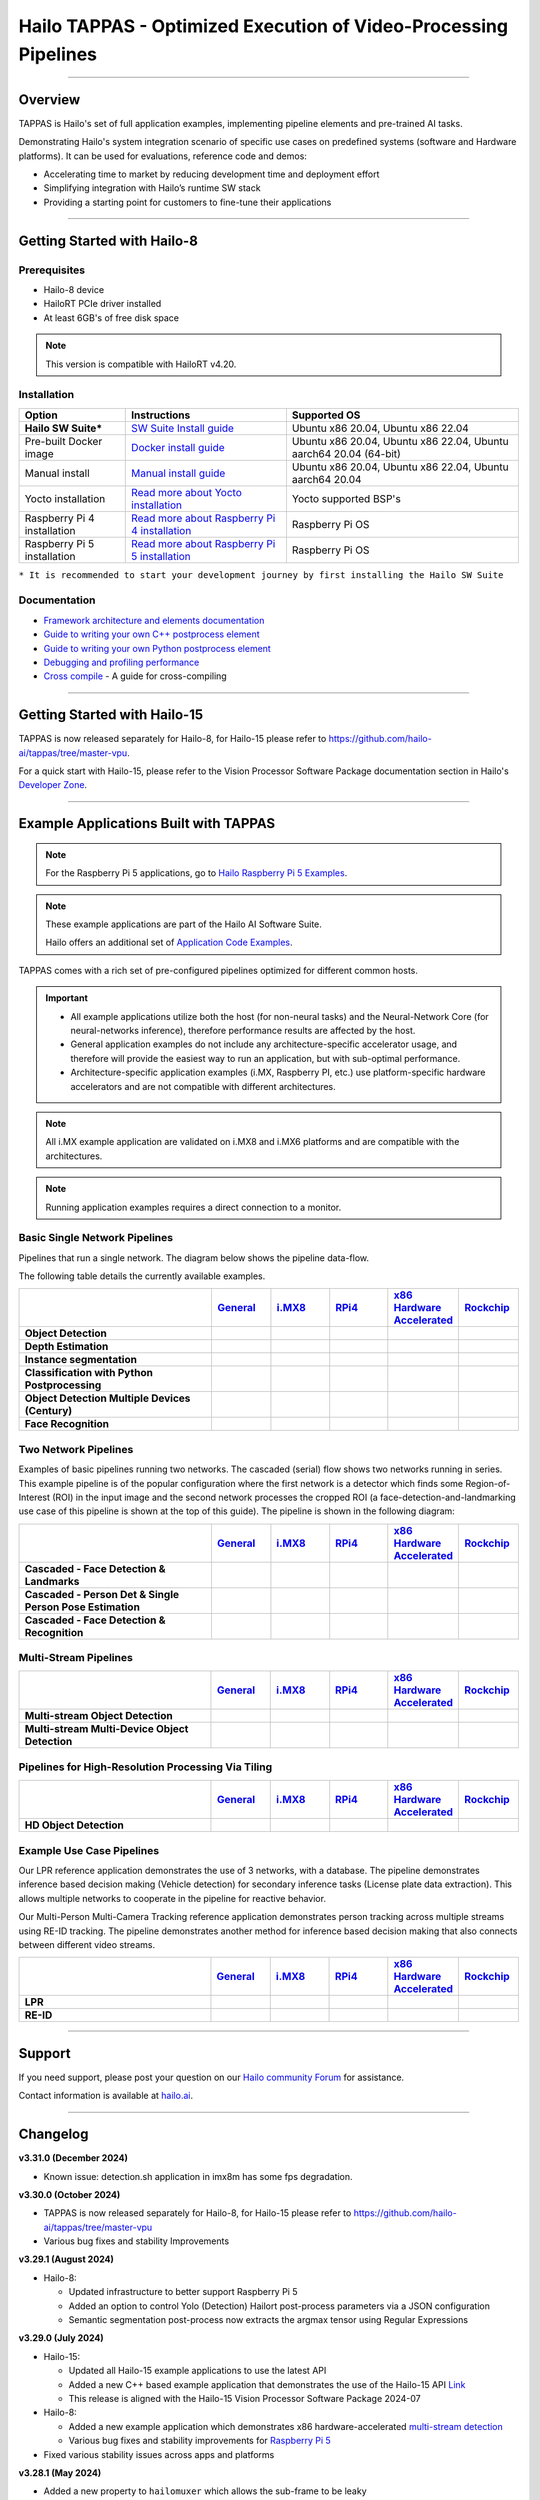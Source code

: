 Hailo TAPPAS - Optimized Execution of Video-Processing Pipelines
================================================================

.. |gstreamer| image:: https://img.shields.io/badge/gstreamer-1.16%20%7C%201.18%20%7C%201.20-blue
   :target: https://gstreamer.freedesktop.org/
   :alt: Gstreamer 1.16 | 1.18 | 1.20
   :width: 150
   :height: 20

.. |hailort| image:: https://img.shields.io/badge/HailoRT-4.19.0-green
   :target: https://github.com/hailo-ai/hailort
   :alt: HailoRT
   :height: 20


.. |license| image:: https://img.shields.io/badge/License-LGPLv2.1-green
   :target: https://github.com/hailo-ai/tappas/blob/master/LICENSE
   :alt: License: LGPL v2.1
   :height: 20

.. |check_mark| image:: ./resources/check_mark.png
  :width: 20
  :align: middle

.. image:: ./resources/github_Tappas_Mar24.jpg
  :height: 300
  :width: 600
  :align: center


.. raw:: html

   <div align="center">
      <img src="./apps/h8/gstreamer/general/cascading_networks/readme_resources/cascading_app.gif"/>
   </div>

|gstreamer| |hailort| |license|

----

Overview
--------

TAPPAS is Hailo's set of full application examples, implementing pipeline elements and
pre-trained AI tasks.

Demonstrating Hailo's system integration scenario of specific use cases on predefined systems
(software and Hardware platforms). It can be used for evaluations, reference code and demos:

* Accelerating time to market by reducing development time and deployment effort
* Simplifying integration with Hailo’s runtime SW stack
* Providing a starting point for customers to fine-tune their applications

.. image:: ./resources/HAILO_TAPPAS_SW_STACK.svg


----

Getting Started with Hailo-8
----------------------------

Prerequisites
^^^^^^^^^^^^^

* Hailo-8 device
* HailoRT PCIe driver installed
* At least 6GB's of free disk space


.. note::
    This version is compatible with HailoRT v4.20.


Installation
^^^^^^^^^^^^

.. list-table::
   :header-rows: 1

   * - Option
     - Instructions
     - Supported OS
   * - **Hailo SW Suite***
     - `SW Suite Install guide <docs/installation/sw-suite-install.rst>`_
     - Ubuntu x86 20.04, Ubuntu x86 22.04
   * - Pre-built Docker image
     - `Docker install guide <docs/installation/docker-install.rst>`_
     - Ubuntu x86 20.04, Ubuntu x86 22.04, Ubuntu aarch64 20.04 (64-bit)
   * - Manual install
     - `Manual install guide <docs/installation/manual-install.rst>`_
     - Ubuntu x86 20.04, Ubuntu x86 22.04, Ubuntu aarch64 20.04
   * - Yocto installation
     - `Read more about Yocto installation <docs/installation/yocto.rst>`_
     - Yocto supported BSP's
   * - Raspberry Pi 4 installation
     - `Read more about Raspberry Pi 4 installation <docs/installation/raspberry-pi-install.rst>`_
     - Raspberry Pi OS
   * - Raspberry Pi 5 installation
     - `Read more about Raspberry Pi 5 installation <https://github.com/hailo-ai/hailo-rpi5-examples/blob/main/doc/install-raspberry-pi5.md>`_
     - Raspberry Pi OS



``* It is recommended to start your development journey by first installing the Hailo SW Suite``

Documentation
^^^^^^^^^^^^^

* `Framework architecture and elements documentation <docs/TAPPAS_architecture.rst>`_
* `Guide to writing your own C++ postprocess element <docs/write_your_own_application/write-your-own-postprocess.rst>`_
* `Guide to writing your own Python postprocess element <docs/write_your_own_application/write-your-own-python-postprocess.rst>`_
* `Debugging and profiling performance <docs/write_your_own_application/debugging.rst>`_
* `Cross compile <tools/cross_compiler/README.rst>`_ - A guide for cross-compiling

----

Getting Started with Hailo-15
-----------------------------

TAPPAS is now released separately for Hailo-8, for Hailo-15 please refer to https://github.com/hailo-ai/tappas/tree/master-vpu.

For a quick start with Hailo-15, please refer to the Vision Processor Software Package documentation section
in Hailo's `Developer Zone <https://hailo.ai/developer-zone/documentation/>`_.

----

Example Applications Built with TAPPAS
--------------------------------------

.. note:: For the Raspberry Pi 5 applications, go to
  `Hailo Raspberry Pi 5 Examples <https://github.com/hailo-ai/hailo-rpi5-examples>`_.

.. note:: These example applications are part of the Hailo AI Software Suite.

  Hailo offers an additional set of
  `Application Code Examples <https://github.com/hailo-ai/Hailo-Application-Code-Examples>`_.

TAPPAS comes with a rich set of pre-configured pipelines optimized for different common hosts.


.. important:: 
    * All example applications utilize both the host (for non-neural tasks) and the Neural-Network Core
      (for neural-networks inference), therefore performance results are affected by the host.
    * General application examples do not include any architecture-specific accelerator usage,
      and therefore will provide the easiest way to run an application, but with sub-optimal performance.
    * Architecture-specific application examples (i.MX, Raspberry PI, etc.) use platform-specific
      hardware accelerators and are not compatible with different architectures.

.. note::
    All i.MX example application are validated on i.MX8 and i.MX6 platforms and are compatible with the architectures.

.. note::
    Running application examples requires a direct connection to a monitor.

Basic Single Network Pipelines
^^^^^^^^^^^^^^^^^^^^^^^^^^^^^^

Pipelines that run a single network. The diagram below shows the pipeline data-flow.


.. image:: resources/single_net_pipeline.jpg


The following table details the currently available examples.

.. list-table::
   :header-rows: 1
   :stub-columns: 1
   :widths: 40 12 12 12 12 12
   :align: center

   * - 
     - `General <apps/h8/gstreamer/general/README.rst>`_
     - `i.MX8 <apps/h8/gstreamer/imx8/README.rst>`_
     - `RPi4 <apps/h8/gstreamer/raspberrypi/README.rst>`_
     - `x86 Hardware Accelerated <apps/h8/gstreamer/x86_hw_accelerated/README.rst>`_
     - `Rockchip <apps/h8/gstreamer/rockchip/README.rst>`_
   * - Object Detection
     - |check_mark|
     - |check_mark|
     - |check_mark|
     - 
     - |check_mark|
   * - Depth Estimation
     - |check_mark|
     - |check_mark|
     - |check_mark|
     - 
     - 
   * - Instance segmentation
     - |check_mark|
     - 
     - 
     - 
     - 
   * - Classification with Python Postprocessing
     - |check_mark|
     - 
     - 
     - 
     - 
   * - Object Detection Multiple Devices (Century)
     - |check_mark|
     - 
     - 
     - |check_mark|
     - 
   * - Face Recognition
     - |check_mark|
     - 
     - 
     - 
     - 


Two Network Pipelines
^^^^^^^^^^^^^^^^^^^^^

Examples of basic pipelines running two networks.
The cascaded (serial) flow shows two networks running in series. This example pipeline is of the popular configuration where the first network is a detector which finds some Region-of-Interest (ROI) in the input image and the second network processes the cropped ROI (a face-detection-and-landmarking use case of this pipeline is shown at the top of this guide). The pipeline is shown in the following diagram:


.. image:: resources/cascaded_nets_pipeline.png


.. list-table::
   :header-rows: 1
   :stub-columns: 1
   :widths: 40 12 12 12 12 12
   :align: center

   * - 
     - `General <apps/h8/gstreamer/general/README.rst>`_
     - `i.MX8 <apps/h8/gstreamer/imx8/README.rst>`_
     - `RPi4 <apps/h8/gstreamer/raspberrypi/README.rst>`_
     - `x86 Hardware Accelerated <apps/h8/gstreamer/x86_hw_accelerated/README.rst>`_
     - `Rockchip <apps/h8/gstreamer/rockchip/README.rst>`_
   * - Cascaded - Face Detection & Landmarks
     - |check_mark|
     - 
     - |check_mark|
     - 
     - 
   * - Cascaded - Person Det & Single Person Pose Estimation
     - |check_mark|
     - |check_mark|
     - 
     - 
     - 
   * - Cascaded - Face Detection & Recognition
     - |check_mark|
     - 
     - 
     - 
     - 


Multi-Stream Pipelines
^^^^^^^^^^^^^^^^^^^^^^

.. image:: docs/resources/one_network_multi_stream.png


.. list-table::
   :header-rows: 1
   :stub-columns: 1
   :widths: 40 12 12 12 12 12 
   :align: center

   * - 
     - `General <apps/h8/gstreamer/general/README.rst>`_
     - `i.MX8 <apps/h8/gstreamer/imx8/README.rst>`_
     - `RPi4 <apps/h8/gstreamer/raspberrypi/README.rst>`_
     - `x86 Hardware Accelerated <apps/h8/gstreamer/x86_hw_accelerated/README.rst>`_
     - `Rockchip <apps/h8/gstreamer/rockchip/README.rst>`_
   * - Multi-stream Object Detection
     - |check_mark|
     -
     - 
     - |check_mark|
     - |check_mark|
   * - Multi-stream Multi-Device Object Detection
     - |check_mark|
     - 
     - 
     - 
     - 
     


Pipelines for High-Resolution Processing Via Tiling
^^^^^^^^^^^^^^^^^^^^^^^^^^^^^^^^^^^^^^^^^^^^^^^^^^^

.. image:: docs/resources/tiling-example.png


.. list-table::
   :header-rows: 1
   :stub-columns: 1
   :widths: 40 12 12 12 12 12
   :align: center

   * - 
     - `General <apps/h8/gstreamer/general/README.rst>`_
     - `i.MX8 <apps/h8/gstreamer/imx8/README.rst>`_
     - `RPi4 <apps/h8/gstreamer/raspberrypi/README.rst>`_
     - `x86 Hardware Accelerated <apps/h8/gstreamer/x86_hw_accelerated/README.rst>`_
     - `Rockchip <apps/h8/gstreamer/rockchip/README.rst>`_
   * - HD Object Detection
     - |check_mark|
     - 
     - 
     - 
     - |check_mark|


Example Use Case Pipelines
^^^^^^^^^^^^^^^^^^^^^^^^^^

Our LPR reference application demonstrates the use of 3 networks, with a database.
The pipeline demonstrates inference based decision making (Vehicle detection) for secondary inference tasks (License plate data extraction). This allows multiple networks to cooperate in the pipeline for reactive behavior.


.. image:: resources/lpr_pipeline.png

Our Multi-Person Multi-Camera Tracking reference application demonstrates person tracking across multiple streams using RE-ID tracking.
The pipeline demonstrates another method for inference based decision making that also connects between different video streams.


.. image:: resources/re_id_pipeline.png

.. list-table::
   :header-rows: 1
   :stub-columns: 1
   :widths: 40 12 12 12 12 12
   :align: center

   * - 
     - `General <apps/h8/gstreamer/general/README.rst>`_
     - `i.MX8 <apps/h8/gstreamer/imx8/README.rst>`_
     - `RPi4 <apps/h8/gstreamer/raspberrypi/README.rst>`_
     - `x86 Hardware Accelerated <apps/h8/gstreamer/x86_hw_accelerated/README.rst>`_
     - `Rockchip <apps/h8/gstreamer/rockchip/README.rst>`_
   * - LPR
     - |check_mark|
     - |check_mark|
     - 
     - 
     - |check_mark|
   * - RE-ID
     - |check_mark|
     - 
     - 
     - 
     - 


----

Support
-------

If you need support, please post your question on our `Hailo community Forum <https://community.hailo.ai/>`_ for assistance.

Contact information is available at `hailo.ai <https://hailo.ai/contact-us/>`_.

----

Changelog
----------

**v3.31.0 (December 2024)**

* Known issue: detection.sh application in imx8m has some fps degradation.

**v3.30.0 (October 2024)**

* TAPPAS is now released separately for Hailo-8, for Hailo-15 please refer to https://github.com/hailo-ai/tappas/tree/master-vpu
* Various bug fixes and stability Improvements

**v3.29.1 (August 2024)**

* Hailo-8:

  * Updated infrastructure to better support Raspberry Pi 5
  * Added an option to control Yolo (Detection) Hailort post-process parameters via a JSON configuration
  * Semantic segmentation post-process now extracts the argmax tensor using Regular Expressions


**v3.29.0 (July 2024)**

* Hailo-15:

  * Updated all Hailo-15 example applications to use the latest API
  * Added a new C++ based example application that demonstrates the use of the
    Hailo-15 API `Link <core/hailo/apps/hailo15/ai_example_app/README.rst>`_
  * This release is aligned with the Hailo-15 Vision Processor Software Package 2024-07

* Hailo-8:

  * Added a new example application which demonstrates x86 hardware-accelerated
    `multi-stream detection <apps/h8/gstreamer/x86_hw_accelerated/multistream_detection/README.rst>`_
  * Various bug fixes and stability improvements for `Raspberry Pi 5 <https://github.com/hailo-ai/hailo-rpi5-examples>`_

* Fixed various stability issues across apps and platforms

**v3.28.1 (May 2024)**

* Added a new property to ``hailomuxer`` which allows the sub-frame to be leaky
* ``hailooverlay`` now properly supports Hailo-15 with a new DMABuf sync mechanism
* ``hailovideoscale`` (Hailo-15 Element) now supports the ``letterbox`` property

**v3.28.0 (April 2024)**

* Tappas was updated in this version, with a revised list of supported platform and apps
* Added ``yolov8`` (as default) to Detection application examples
* Fixed various stability issues across apps and platforms
* This release is aligned to Hailo-15 Vision Processor Software Package 2024-04

**v3.27.2 (March 2024)**

* Aligned to Hailo-15 Vision Processor Software Package 2024-01.2
* Added a new example application - Frontend Update
* Updated the hailo OSD API
* Detection application now works with an updated ``hailonet`` element
* Various bugs fixes

**v3.27.1 (February 2024)**

* Aligned to Hailo-15 Vision Processor Software Package 2024-01.1
* Added a new Hailo-15 external host application that saves udp stream to file 

**v3.27.0 (January 2024)**

* Updated the Hailo-15 applications to use the updated Media Library implementation:

  * Basic Security Camera (streaming)
  * Detection
  * Single Stream OSD (On-Screen Display)

* Added a folder for external host scripts and added the UDP Stream Display script

.. note:: TAPPAS supports both Hailo-15 and Hailo-8. Temporarily, in this version, only the
  following Hailo-8 based example applications are supported:

    * Detection

      * yolov5
      * mobilenet_ssd

    * Multi-Stream Detection

      * Multi-Stream Detection
      * MultiStream Detection with Stream Multiplexer

    * License Plate Recognition

  These applications are supported under the general folder (x86-based platforms).

**v3.26.2 (December 2023)**

* Aligned to Hailo-15 Vision Processor Software Package 2023-10.2
* Add grayscale support for Media Library Front-end
* Various bug fixes for Hailo-15 pipelines

**v3.26.1 (November 2023)**

* Aligned to Hailo-15 Vision Processor Software Package 2023-10.1
* Updated OSD configuration to support new dynamic features and adjust to the updated Media Library implementation
* Added a script for displaying UDP streams
* Basic security camera (Media Library implementation) now support 5 outputs

**v3.26.0 (October 2023)**

* Added Hailo-15 supported application examples:

  * Detection
  * License Plate Recognition
  * A new Hailo-15 specific example application - Basic Security Camera (streaming)

* Removed Yolact models support from Instance Segmentation
* Various bug fixes:

  * Fixed the Detection application on i.MX6 platforms
  * Fixed an issue with Face Recognition which prevented faces to be recognized ins some scenarios
  * Fixed an issue which caused a warning when running some networks

**v3.25.0 (July 2023)**

* Improved Yolov5seg post-process performance
* Updated Yolo networks to use the HailoRT native post-process (selected models)
* Added "non-blocking mode" and "wait-time" properties to hailoroundrobin element

**v3.24.0 (March 2023)**

* Added support for `Rockchip RK3588 <apps/h8/gstreamer/rockchip/README.rst>`_ (validated on Firefly ITX-3588J platform)
* Video Management System now supports multi-device (Ubuntu 22.04 only)
* Video Management System (single device) now works on Ubuntu 20.04
* Added a new model to `Instance Segmentation Pipeline <apps/h8/gstreamer/general/instance_segmentation/README.rst>`_:

  * `yolov5seg` - which has improved performance compared to `yolact`

* New applications for `i.MX8 <apps/h8/gstreamer/imx8/README.rst>`_:

  * Object Detection and Pose Estimation (cascaded)
  * Multi-Stream Detection

* Added a TAPPAS Graphic User Interface to easily run selected general example applications (preview) on the TAPPAS Docker - to activate it, run `tappas-gui`
* Added back `yolox_l_leaky` to the `Century general application <apps/h8/gstreamer/general/century/README.rst>`_
* Reduced docker size


**v3.23.1 (February 2023)**

* Updated to HailoRT 4.12.1
* Fixed a documentation mistake in `Writing your own Python postprocess <docs/write_your_own_application/write-your-own-python-postprocess.rst>`_


**v3.23.0 (December 2022)**

* New Apps:

  * Added `x86_hw_accelerated <apps/h8/gstreamer/x86_hw_accelerated/README.rst>`_ example pipelines
    that use Video Acceleration API (VA-API) over Intel processors that support
    `Quick Sync <https://en.wikipedia.org/wiki/Intel_Quick_Sync_Video>`_:

    * Video Management System -
      a pipeline that demonstrates a VMS application which runs several streams and different tasks - Face Recognition,
      Face Attributes and Person Attributes. Currently this example pipeline is supported on Ubuntu 22.04 only
    * `Multi-stream detection <apps/h8/gstreamer/x86_hw_accelerated/multistream_detection/README.rst>`_
    * `Century <apps/h8/gstreamer/x86_hw_accelerated/century/README.rst>`_

  * Pose Estimation pipeline with two cascading networks - `Person detection and single person pose estimation <apps/h8/gstreamer/general/cascading_networks/README.rst>`_
  * `Face recognition <apps/h8/gstreamer/general/face_recognition/README.rst>`_
  * Updated i.MX6 Object Detection App - New network, updated the pipeline to include i.MX6 hardware acceleration

* Added new models to `Instance Segmentation Pipeline <apps/h8/gstreamer/general/instance_segmentation/README.rst>`_:

  * yolact_regnetx_1.6gf
  * yolact_regnetx_800mf (80 classes) 

* `Century app <apps/h8/gstreamer/general/century/README.rst>`_ now uses a new network (yolov5m)
* `Multi-Camera Multi-Person Tracking (RE-ID) <apps/h8/gstreamer/general/multi_person_multi_camera_tracking/README.rst>`_  -  Improved pipeline performance and accuracy
* Added support for Ubuntu 22.04 (release-grade)

**v3.22.0 (November 2022)**

* New element `hailoimportzmq` - provides an entry point for importing metadata exported by `hailoexportzmq` (HailoObjects) into the pipeline
* Added Depth Estimation, Object Detection and Classification pipelines for i.MX6 Pipelines
* Changed the debugging tracers to use an internal tracing mechanism  

**v3.21.0 (October 2022)**

* New Apps:
  
  * `Multi-stream detection that uses HailoRT Stream Multiplexer <apps/h8/gstreamer/general/multistream_detection/README.rst>`_ - Demonstrates the usage of HailoRT stream multiplexer (preview)

* New elements - `hailoexportfile` and `hailoexportmq` which provide an access point in the pipeline to export metadata (HailoObjects)
* Improved pipeline profiling by adding new tracers and replacing the GUI of `gst-shark <docs/write_your_own_application/debugging.rst>`_
* Ubuntu 22 is now supported (GStreamer 1.20, preview)
* Yocto Kirkstone is now supported (GStreamer 1.20)

**v3.20.0 (August 2022)**

* New Apps:
  
  * `Detection every X frames pipeline <apps/h8/gstreamer/general/detection/README.rst>`_ - Demonstrates the ability of skipping frames using a tracker

* Improvements to Multi-Camera Multi-Person Tracking (RE-ID) pipeline (released)

**v3.19.1 (July 2022)**

* New Apps:
  
  * Multi-Camera Multi-Person Tracking (RE-ID) pipeline `multi_person_multi_camera_tracking.sh <apps/h8/gstreamer/general/multi_person_multi_camera_tracking/README.rst>`_ (preview)

**v3.19.0 (June 2022)**

* New Apps:

  * Added Cascading networks, Depth Estimation, Pose Estimation and Semantic Segmentation pipelines for `i.MX Pipelines <apps/h8/gstreamer/imx8/README.rst>`_

* Added an option to control post-process parameters via a JSON configuration for the detection application
* Added support for Raspberry Pi Raspbian OS
* Native Application now uses TAPPAS post-process
* LPR (License Plate Recognition) pipeline is simplified to bash only
* New detection post-process - Nanodet

.. note::
    Ubuntu 18.04 will be deprecated in TAPPAS future version

.. note::
    Python 3.6 will be deprecated in TAPPAS future version

**v3.18.0 (April 2022)**

* New Apps:

  * LPR (License Plate Recognition) pipeline and facial landmark pipeline for `i.MX Pipelines <apps/h8/gstreamer/imx8/README.rst>`_

* Added the ability of compiling a specific TAPPAS target (post-processes, elements)
* Improved the performance of Raspberry Pi example applications


**v3.17.0 (March 2022)** 

* New Apps:

  * LPR (License Plate Recognition) pipeline for `General Pipelines <apps/h8/gstreamer/general/README.rst>`_ (preview)
  * Detection & pose estimation app
  * Detection (MobilenetSSD) - Multi scale tiling app

* Update infrastructure to use new HailoRT installation packages
* Code is now publicly available on `Github <https://github.com/hailo-ai/tappas>`_
   

**v3.16.0 (March 2022)** 
   
* New Apps:

  * Hailo `Century <https://hailo.ai/product-hailo/hailo-8-century-evaluation-platform/>`_ app - Demonstrates detection on one video file source over 6 different Hailo-8 devices
  * Python app - A classification app using a post-process written in Python

* New Elements:

  * Tracking element "HailoTracker" - Add tracking capabilities
  * Python element "HailoPyFilter" - Enables to write post-processes using Python

* Yocto Hardknott is now supported
* Raspberry Pi 4 Ubuntu dedicated apps
* HailoCropper cropping bug fixes
* HailoCropper now accepts cropping method as a shared object (.so)


**v3.14.1 (March 2022)** 

* Fix Yocto Gatesgarth compilation issue
* Added support for hosts without X-Video adapter


**v3.15.0 (February 2022)** 

* New Apps:

  * Detection and depth estimation - Networks switch app
  * Detection (MobilenetSSD) - Single scale tilling app


**v3.14.0 (January 2022)**

* New Apps:

  * Cascading apps - Face detection and then facial landmarking

* New Yocto layer - Meta-hailo-tappas
* Window enlargement is now supported
* Added the ability to run on multiple devices
* Improved latency on Multi-device RTSP app


**v3.13.0 (November 2021)**

* Context switch networks in multi-stream apps are now supported
* New Apps:

  * Yolact - Instance segmentation
  * FastDepth - Depth estimation
  * Two networks in parallel on the same device - FastDepth + Mobilenet SSD
  * Retinaface

* Control Element Integration - Displaying device stats inside a GStreamer pipeline (Power, Temperature)
* New Yocto recipes - Compiling our GStreamer plugins is now available as a Yocto recipe
* Added a C++ detection example (native C++ example for writing an app, without GStreamer)

   
**v3.12.0 (October 2021)** 

* Detection app - MobilenetSSD added
* NVR multi-stream multi device app (detection and pose estimation)
* Facial Landmarks app
* Segmentation app
* Classification app
* Face detection app
* Hailomuxer gstreamer element
* Postprocess implementations for various networks
* GStreamer infrastructure improvements
* Added ARM architecture support and documentation

  
**v3.11.0 (September 2021)**

* GStreamer based initial release
* NVR multi-stream detection app
* Detection app
* Hailofilter gstreamer element
* Pose Estimation app
